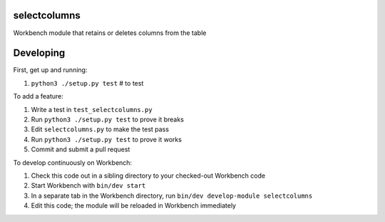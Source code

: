 selectcolumns
-------------

Workbench module that retains or deletes columns from the table

Developing
----------

First, get up and running:

#. ``python3 ./setup.py test`` # to test

To add a feature:

#. Write a test in ``test_selectcolumns.py``
#. Run ``python3 ./setup.py test`` to prove it breaks
#. Edit ``selectcolumns.py`` to make the test pass
#. Run ``python3 ./setup.py test`` to prove it works
#. Commit and submit a pull request

To develop continuously on Workbench:

#. Check this code out in a sibling directory to your checked-out Workbench code
#. Start Workbench with ``bin/dev start``
#. In a separate tab in the Workbench directory, run ``bin/dev develop-module selectcolumns``
#. Edit this code; the module will be reloaded in Workbench immediately
